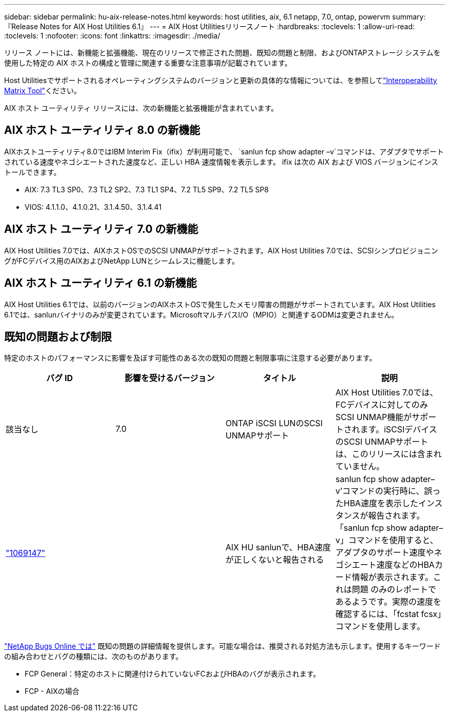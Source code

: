 ---
sidebar: sidebar 
permalink: hu-aix-release-notes.html 
keywords: host utilities, aix, 6.1 netapp, 7.0, ontap, powervm 
summary: 『Release Notes for AIX Host Utilities 6.1』 
---
= AIX Host Utilitiesリリースノート
:hardbreaks:
:toclevels: 1
:allow-uri-read: 
:toclevels: 1
:nofooter: 
:icons: font
:linkattrs: 
:imagesdir: ./media/


[role="lead"]
リリース ノートには、新機能と拡張機能、現在のリリースで修正された問題、既知の問題と制限、およびONTAPストレージ システムを使用した特定の AIX ホストの構成と管理に関連する重要な注意事項が記載されています。

Host Utilitiesでサポートされるオペレーティングシステムのバージョンと更新の具体的な情報については、を参照してlink:https://imt.netapp.com/matrix/#welcome["Interoperability Matrix Tool"^]ください。

AIX ホスト ユーティリティ リリースには、次の新機能と拡張機能が含まれています。



== AIX ホスト ユーティリティ 8.0 の新機能

AIXホストユーティリティ8.0ではIBM Interim Fix（ifix）が利用可能で、 `sanlun fcp show adapter –v`コマンドは、アダプタでサポートされている速度やネゴシエートされた速度など、正しい HBA 速度情報を表示します。  ifix は次の AIX および VIOS バージョンにインストールできます。

* AIX: 7.3 TL3 SP0、7.3 TL2 SP2、7.3 TL1 SP4、7.2 TL5 SP9、7.2 TL5 SP8
* VIOS: 4.1.1.0、4.1.0.21、3.1.4.50、3.1.4.41




== AIX ホスト ユーティリティ 7.0 の新機能

AIX Host Utilities 7.0では、AIXホストOSでのSCSI UNMAPがサポートされます。AIX Host Utilities 7.0では、SCSIシンプロビジョニングがFCデバイス用のAIXおよびNetApp LUNとシームレスに機能します。



== AIX ホスト ユーティリティ 6.1 の新機能

AIX Host Utilities 6.1では、以前のバージョンのAIXホストOSで発生したメモリ障害の問題がサポートされています。AIX Host Utilities 6.1では、sanlunバイナリのみが変更されています。MicrosoftマルチパスI/O（MPIO）と関連するODMは変更されません。



== 既知の問題および制限

特定のホストのパフォーマンスに影響を及ぼす可能性のある次の既知の問題と制限事項に注意する必要があります。

[cols="4"]
|===
| バグ ID | 影響を受けるバージョン | タイトル | 説明 


| 該当なし | 7.0 | ONTAP iSCSI LUNのSCSI UNMAPサポート | AIX Host Utilities 7.0では、FCデバイスに対してのみSCSI UNMAP機能がサポートされます。iSCSIデバイスのSCSI UNMAPサポートは、このリリースには含まれていません。 


| link:https://mysupport.netapp.com/site/bugs-online/product/HOSTUTILITIES/BURT/1069147["1069147"^] |  | AIX HU sanlunで、HBA速度が正しくないと報告される | sanlun fcp show adapter–v’コマンドの実行時に、誤ったHBA速度を表示したインスタンスが報告されます。「sanlun fcp show adapter–v」コマンドを使用すると、アダプタのサポート速度やネゴシエート速度などのHBAカード情報が表示されます。これは問題 のみのレポートであるようです。実際の速度を確認するには、「fcstat fcsx」コマンドを使用します。 
|===
link:https://mysupport.netapp.com/site/["NetApp Bugs Online では"^] 既知の問題の詳細情報を提供します。可能な場合は、推奨される対処方法も示します。使用するキーワードの組み合わせとバグの種類には、次のものがあります。

* FCP General：特定のホストに関連付けられていないFCおよびHBAのバグが表示されます。
* FCP - AIXの場合

